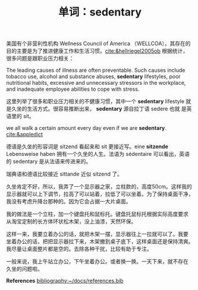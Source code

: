 #+LAYOUT: post
#+TITLE: 单词：sedentary
#+TAGS: English
#+CATEGORIES: language

美国有个非营利性机构 Wellness Council of America （WELLCOA），其存在的
目的主要是为了推进健康工作和生活习惯。[[cite:&hellriegel2005ob]] 根据统计，
很多问题是跟职业压力相关：

The leading causes of illness are often preventable. Such causes
include tobacco use, alcohol and substance abuses, *sedentary*
lifestyles, poor nutritional habits, excessive and unnecessary
stressors in the workplace, and inadequate employee abilities to cope
with stress.

这里列举了很多和职业压力相关的不健康习惯，其中一个 *sedentary* lifestyle
就是久坐的生活方式。很容易推断出来， *sedentary* 源自拉丁语 sedere 也就
是英语里的 sit。

we all walk a certain amount every day even if we are
*sedentary*. [[cite:&appledict]]

德语是久坐的形容词是 sitzend 看起来和 sit 更接近写。eine *sitzende*
Lebensweise haben 拥有一个久坐的人生。法语为 sédentaire 可以看出，英语
的 sedentary 是从法语来传进来的。

瑞典语和德语比较接近 sittande 近似 sitzend 了。

久坐肯定不好，所以，我弄了一个显示器之家，立柱款的，高度50cm。这样我的
显示器就可以上下调节，拉高了可以站着，拉低了可以坐着。为了保持桌面干净，
我没有考虑升降台那种的。因为它会占据一大片桌面。

我的做法是一个立柱，加一个键盘托和鼠标托。键盘托鼠标托根据实际高度要求
从淘宝定制的长方体环状松木架，没上油漆，天然环保。

这样一来，我要立着办公的话，就把木架一摆，显示器往上一拉就可以了。我要
坐着办公的话，把把显示器拉下来，木架撤到桌子底下，这样桌面还是保持清爽。
我尽量让桌面整片都是空的。去除各种干扰，比较有助于专注。

一般来说，我上午站立办公，下午坐着办公。或者换一换。一天下来，就不存在
久坐的问题啦。

*References*
[[bibliography:~/docs/references.bib]]
